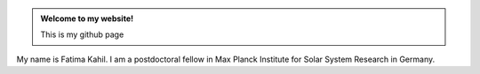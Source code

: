 .. title: Home
.. slug: index
.. date: 2020-02-17 21:07:25 UTC+01:00
.. tags: 
.. category: 
.. link: 
.. description: 
.. type: text



.. class:: jumbotron col-md-6

.. admonition:: Welcome to my website!

    This is my github page

    .. raw:: html

       <a href="https://github.com/fakahil/" class="btn btn-primary btn-lg">Click Me!</a>


.. class:: col-md-5

       My name is Fatima Kahil. I am a postdoctoral fellow in Max Planck Institute for Solar System Research in Germany.
